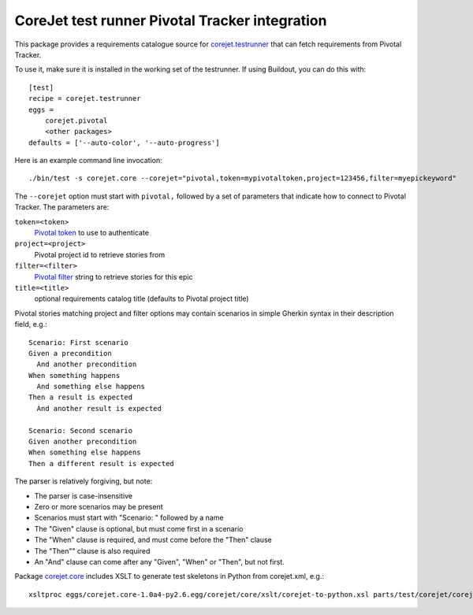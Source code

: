 CoreJet test runner Pivotal Tracker integration
===============================================

This package provides a requirements catalogue source for `corejet.testrunner`_
that can fetch requirements from Pivotal Tracker.

To use it, make sure it is installed in the working set of the testrunner. If
using Buildout, you can do this with::

    [test]
    recipe = corejet.testrunner
    eggs =
        corejet.pivotal
        <other packages>
    defaults = ['--auto-color', '--auto-progress']

Here is an example command line invocation::

  ./bin/test -s corejet.core --corejet="pivotal,token=mypivotaltoken,project=123456,filter=myepickeyword"

The ``--corejet`` option must start with ``pivotal,`` followed by a set of
parameters that indicate how to connect to Pivotal Tracker. The parameters are:

``token=<token>``
    `Pivotal token`_ to use to authenticate
``project=<project>``
    Pivotal project id to retrieve stories from
``filter=<filter>``
    `Pivotal filter`_ string to retrieve stories for this epic
``title=<title>``
    optional requirements catalog title (defaults to Pivotal project title)

Pivotal stories matching project and filter options may contain scenarios in
simple Gherkin syntax in their description field, e.g.::

  Scenario: First scenario
  Given a precondition
    And another precondition
  When something happens
    And something else happens
  Then a result is expected
    And another result is expected

  Scenario: Second scenario
  Given another precondition
  When something else happens
  Then a different result is expected

The parser is relatively forgiving, but note:

* The parser is case-insensitive
* Zero or more scenarios may be present
* Scenarios must start with "Scenario: " followed by a name
* The "Given" clause is optional, but must come first in a scenario
* The "When" clause is required, and must come before the "Then" clause
* The "Then"" clause is also required
* An "And" clause can come after any "Given", "When" or "Then", but not
  first.

Package `corejet.core`_ includes XSLT to generate test skeletons in Python from corejet.xml, e.g.::

  xsltproc eggs/corejet.core-1.0a4-py2.6.egg/corejet/core/xslt/corejet-to-python.xsl parts/test/corejet/corejet.xml

.. _corejet.core: http://pypi.python.org/pypi/corejet.core
.. _corejet.testrunner: http://pypi.python.org/pypi/corejet.testrunner
.. _Pivotal token: https://www.pivotaltracker.com/help/api?version=v2#retrieve_token
.. _Pivotal filter: https://www.pivotaltracker.com/help/api?version=v2#get_stories_by_filter
